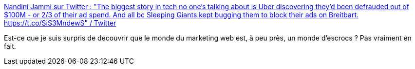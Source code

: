 :jbake-type: post
:jbake-status: published
:jbake-title: Nandini Jammi sur Twitter : "The biggest story in tech no one’s talking about is Uber discovering they’d been defrauded out of $100M - or 2/3 of their ad spend. And all bc Sleeping Giants kept bugging them to block their ads on Breitbart. https://t.co/SiS3MndewS" / Twitter
:jbake-tags: web,marketing,publicité,escroc,_mois_janv.,_année_2021
:jbake-date: 2021-01-05
:jbake-depth: ../
:jbake-uri: shaarli/1609832847000.adoc
:jbake-source: https://nicolas-delsaux.hd.free.fr/Shaarli?searchterm=https%3A%2F%2Ftwitter.com%2Fnandoodles%2Fstatus%2F1345774768746852353&searchtags=web+marketing+publicit%C3%A9+escroc+_mois_janv.+_ann%C3%A9e_2021
:jbake-style: shaarli

https://twitter.com/nandoodles/status/1345774768746852353[Nandini Jammi sur Twitter : "The biggest story in tech no one’s talking about is Uber discovering they’d been defrauded out of $100M - or 2/3 of their ad spend. And all bc Sleeping Giants kept bugging them to block their ads on Breitbart. https://t.co/SiS3MndewS" / Twitter]

Est-ce que je suis surpris de découvrir que le monde du marketing web est, à peu près, un monde d'escrocs ? Pas vraiment en fait.

